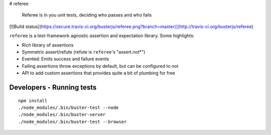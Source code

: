 # referee

    Referee is in you unit tests, deciding who passes and who fails

[![Build status](https://secure.travis-ci.org/busterjs/referee.png?branch=master)](http://travis-ci.org/busterjs/referee)

``referee`` is a test-framework agnostic assertion and expectation library.
Some highlights:

- Rich library of assertions
- Symmetric assert/refute (refute is ``referee``'s "assert.not*")
- Evented: Emits success and failure events
- Failing assertions throw exceptions by default, but can be configured to not
- API to add custom assertions that provides quite a bit of plumbing for free

Developers - Running tests
==========================

::

    npm install
    ./node_modules/.bin/buster-test --node
    ./node_modules/.bin/buster-server
    ./node_modules/.bin/buster-test --browser

